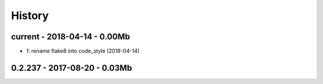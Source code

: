 
=======
History
=======

current - 2018-04-14 - 0.00Mb
=============================

* `1`: rename flake8 into code_style (2018-04-14)

0.2.237 - 2017-08-20 - 0.03Mb
=============================
